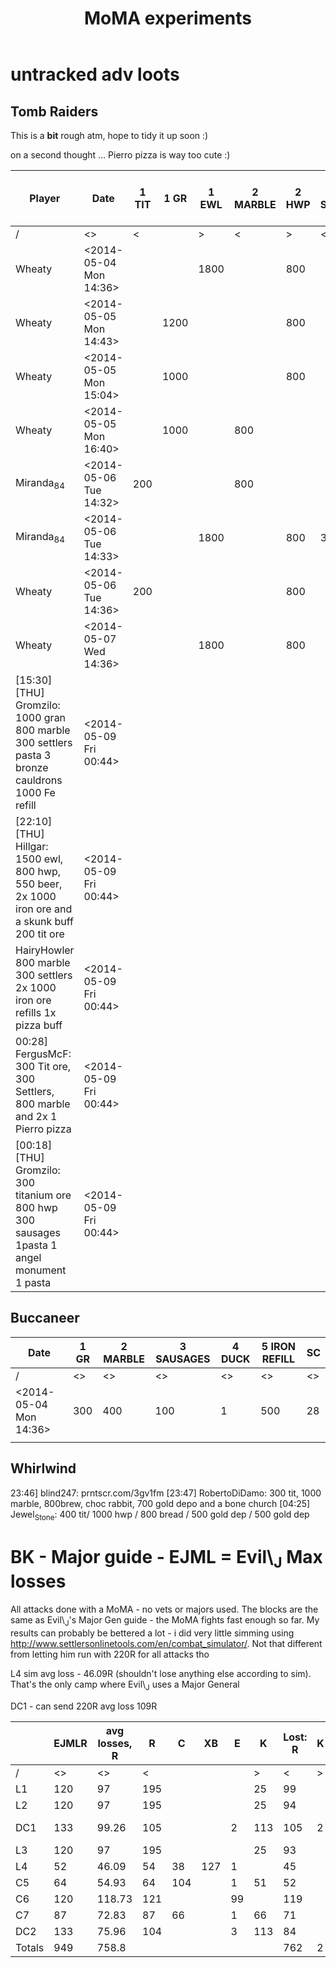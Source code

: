 #+TITLE: MoMA experiments

* untracked adv loots
** Tomb Raiders

This is a *bit* rough atm, hope to tidy it up soon :)

on a second thought ... Pierro pizza is way too cute :)

|---------------------------------------------------------------------------------------------------+------------------------+-------+------+-------+----------+-------+------------+------------+--------+---------+-------------+-----------------------+---------------+---------------+---------+-------------+---------------+---------------+---------+---------------+---------+----|
| Player                                                                                            | Date                   | 1 TIT | 1 GR | 1 EWL | 2 MARBLE | 2 HWP | 3 Settlers | 3 SAUSAGES | 3 BREW | 3 BREAD | 4 CAULDRONS | 4 IMPROVED DRILL PLAN | 4 IRON REFILL | 4 GOLD REFILL | 4 PIERO | 5 Cauldrons | 5 IRON REFILL | 5 GOLD REFILL | 5 PIERO | 6 IRON REFILL | 6 PIERO | SC |
|---------------------------------------------------------------------------------------------------+------------------------+-------+------+-------+----------+-------+------------+------------+--------+---------+-------------+-----------------------+---------------+---------------+---------+-------------+---------------+---------------+---------+---------------+---------+----|
| /                                                                                                 | <>                     |     < |      |     > |        < |     > | <          |            |        | >       | <           |                       |               |               |       > | <           |               |               | >       |             < |       > | <> |
| Wheaty                                                                                            | <2014-05-04 Mon 14:36> |       |      |  1800 |          |   800 |            |            |        | 400     |             |                       |               |               |       1 |             |               |           500 |         |          1000 |         | 74 |
| Wheaty                                                                                            | <2014-05-05 Mon 14:43> |       | 1200 |       |          |   800 |            |            |    550 |         |             |                       |          1000 |               |         |             |          1000 |               |         |               |       1 | 74 |
| Wheaty                                                                                            | <2014-05-05 Mon 15:04> |       | 1000 |       |          |   800 |            |            |    550 |         |             |                       |               |           500 |         |             |               |               | 1       |          1000 |         | 74 |
| Wheaty                                                                                            | <2014-05-05 Mon 16:40> |       | 1000 |       |      800 |       |            |        300 |        |         |             |                     1 |               |               |         |             |               |           500 |         |          1000 |         | 74 |
| Miranda_84                                                                                        | <2014-05-06 Tue 14:32> |   200 |      |       |      800 |       |            |            |    550 |         |             |                       |          1000 |               |         |             |          1000 |           500 |         |               |         | 74 |
| Miranda_84                                                                                        | <2014-05-06 Tue 14:33> |       |      |  1800 |          |   800 | 300        |            |        |         |             |                       |               |               |       1 |             |          1000 |               |         |          1000 |         | 74 |
| Wheaty                                                                                            | <2014-05-06 Tue 14:36> |   200 |      |       |          |   800 |            |        300 |        |         |             |                       |               |               |       1 |             |               |           500 |         |          1000 |         | 74 |
| Wheaty                                                                                            | <2014-05-07 Wed 14:36> |       |      |  1800 |          |   800 |            |            |    550 |         | 3           |                       |               |               |         | 3           |               |               |         |               |       1 | 74 |
| [15:30] [THU] Gromzilo: 1000 gran 800 marble 300 settlers pasta 3 bronze cauldrons 1000 Fe refill | <2014-05-09 Fri 00:44> |       |      |       |          |       |            |            |        |         |             |                       |               |               |         |             |               |               |         |               |         |    |
| [22:10] [THU] Hillgar: 1500 ewl, 800 hwp, 550 beer, 2x 1000 iron ore and a skunk buff 200 tit ore | <2014-05-09 Fri 00:44> |       |      |       |          |       |            |            |        |         |             |                       |               |               |         |             |               |               |         |               |         |    |
| HairyHowler 800 marble 300 settlers 2x 1000 iron ore refills 1x pizza buff                        | <2014-05-09 Fri 00:44> |       |      |       |          |       |            |            |        |         |             |                       |               |               |         |             |               |               |         |               |         |    |
| 00:28] FergusMcF: 300 Tit ore, 300 Settlers, 800 marble and 2x 1 Pierro pizza                     | <2014-05-09 Fri 00:44> |       |      |       |          |       |            |            |        |         |             |                       |               |               |         |             |               |               |         |               |         |    |
| [00:18] [THU] Gromzilo: 300 titanium ore 800 hwp 300 sausages 1pasta 1 angel monument 1 pasta     | <2014-05-09 Fri 00:44> |       |      |       |          |       |            |            |        |         |             |                       |               |               |         |             |               |               |         |               |         |    |
|---------------------------------------------------------------------------------------------------+------------------------+-------+------+-------+----------+-------+------------+------------+--------+---------+-------------+-----------------------+---------------+---------------+---------+-------------+---------------+---------------+---------+---------------+---------+----|
   

   
** Buccaneer

|------------------------+------+----------+------------+--------+---------------+----|
| Date                   | 1 GR | 2 MARBLE | 3 SAUSAGES | 4 DUCK | 5 IRON REFILL | SC |
|------------------------+------+----------+------------+--------+---------------+----|
| /                      |   <> |       <> |         <> |     <> |            <> | <> |
| <2014-05-04 Mon 14:36> |  300 |      400 |        100 |      1 |           500 | 28 |
|                        |      |          |            |        |               |    |
|------------------------+------+----------+------------+--------+---------------+----|
   

** Whirlwind
23:46] blind247: prntscr.com/3gv1fm
[23:47] RobertoDiDamo: 300 tit, 1000 marble, 800brew, choc rabbit, 700 gold depo and a bone church
[04:25] Jewel_Stone: 400 tit/ 1000 hwp / 800 bread / 500 gold dep / 500 gold dep

* BK - Major guide - EJML = Evil\_J Max losses 

All attacks done with a MoMA - no vets or majors used. The blocks are
the same as Evil\_J's Major Gen guide - the MoMA fights fast enough so
far.  My results can probably be bettered a lot - i did very little
simming using http://www.settlersonlinetools.com/en/combat_simulator/.
Not that different from letting him run with 220R for all attacks tho

L4 sim avg loss - 46.09R (shouldn't lose anything else according to sim). That's the only camp where Evil\_J uses a Major General

DC1 - can send 220R avg loss 109R

|--------+-------+---------------+-----+-----+-----+----+-----+----------+---+----------|
|        | EJMLR | avg losses, R |   R |   C |  XB |  E |   K | Lost:  R | K |          |
|--------+-------+---------------+-----+-----+-----+----+-----+----------+---+----------|
| /      |    <> |            <> |   < |     |     |    |   > |        < | > |          |
| L1     |   120 |            97 | 195 |     |     |    |  25 |       99 |   |          |
| L2     |   120 |            97 | 195 |     |     |    |  25 |       94 |   |          |
| DC1    |   133 |         99.26 | 105 |     |     |  2 | 113 |      105 | 2 | Not good |
| L3     |   120 |            97 | 195 |     |     |    |  25 |       93 |   |          |
| L4     |    52 |         46.09 |  54 |  38 | 127 |  1 |     |       45 |   |          |
| C5     |    64 |         54.93 |  64 | 104 |     |  1 |  51 |       52 |   |          |
| C6     |   120 |        118.73 | 121 |     |     | 99 |     |      119 |   |          |
| C7     |    87 |         72.83 |  87 |  66 |     |  1 |  66 |       71 |   |          |
| DC2    |   133 |         75.96 | 104 |     |     |  3 | 113 |       84 |   |          |
|--------+-------+---------------+-----+-----+-----+----+-----+----------+---+----------|
| Totals |   949 |         758.8 |     |     |     |    |     |      762 | 2 |          |
|--------+-------+---------------+-----+-----+-----+----+-----+----------+---+----------|
#+TBLFM: @12$2=vsum(@3..@11)::@12$3=vsum(@3..@11)::@12$9=vsum(@3..@11)::@12$10=vsum(@3..@11)
